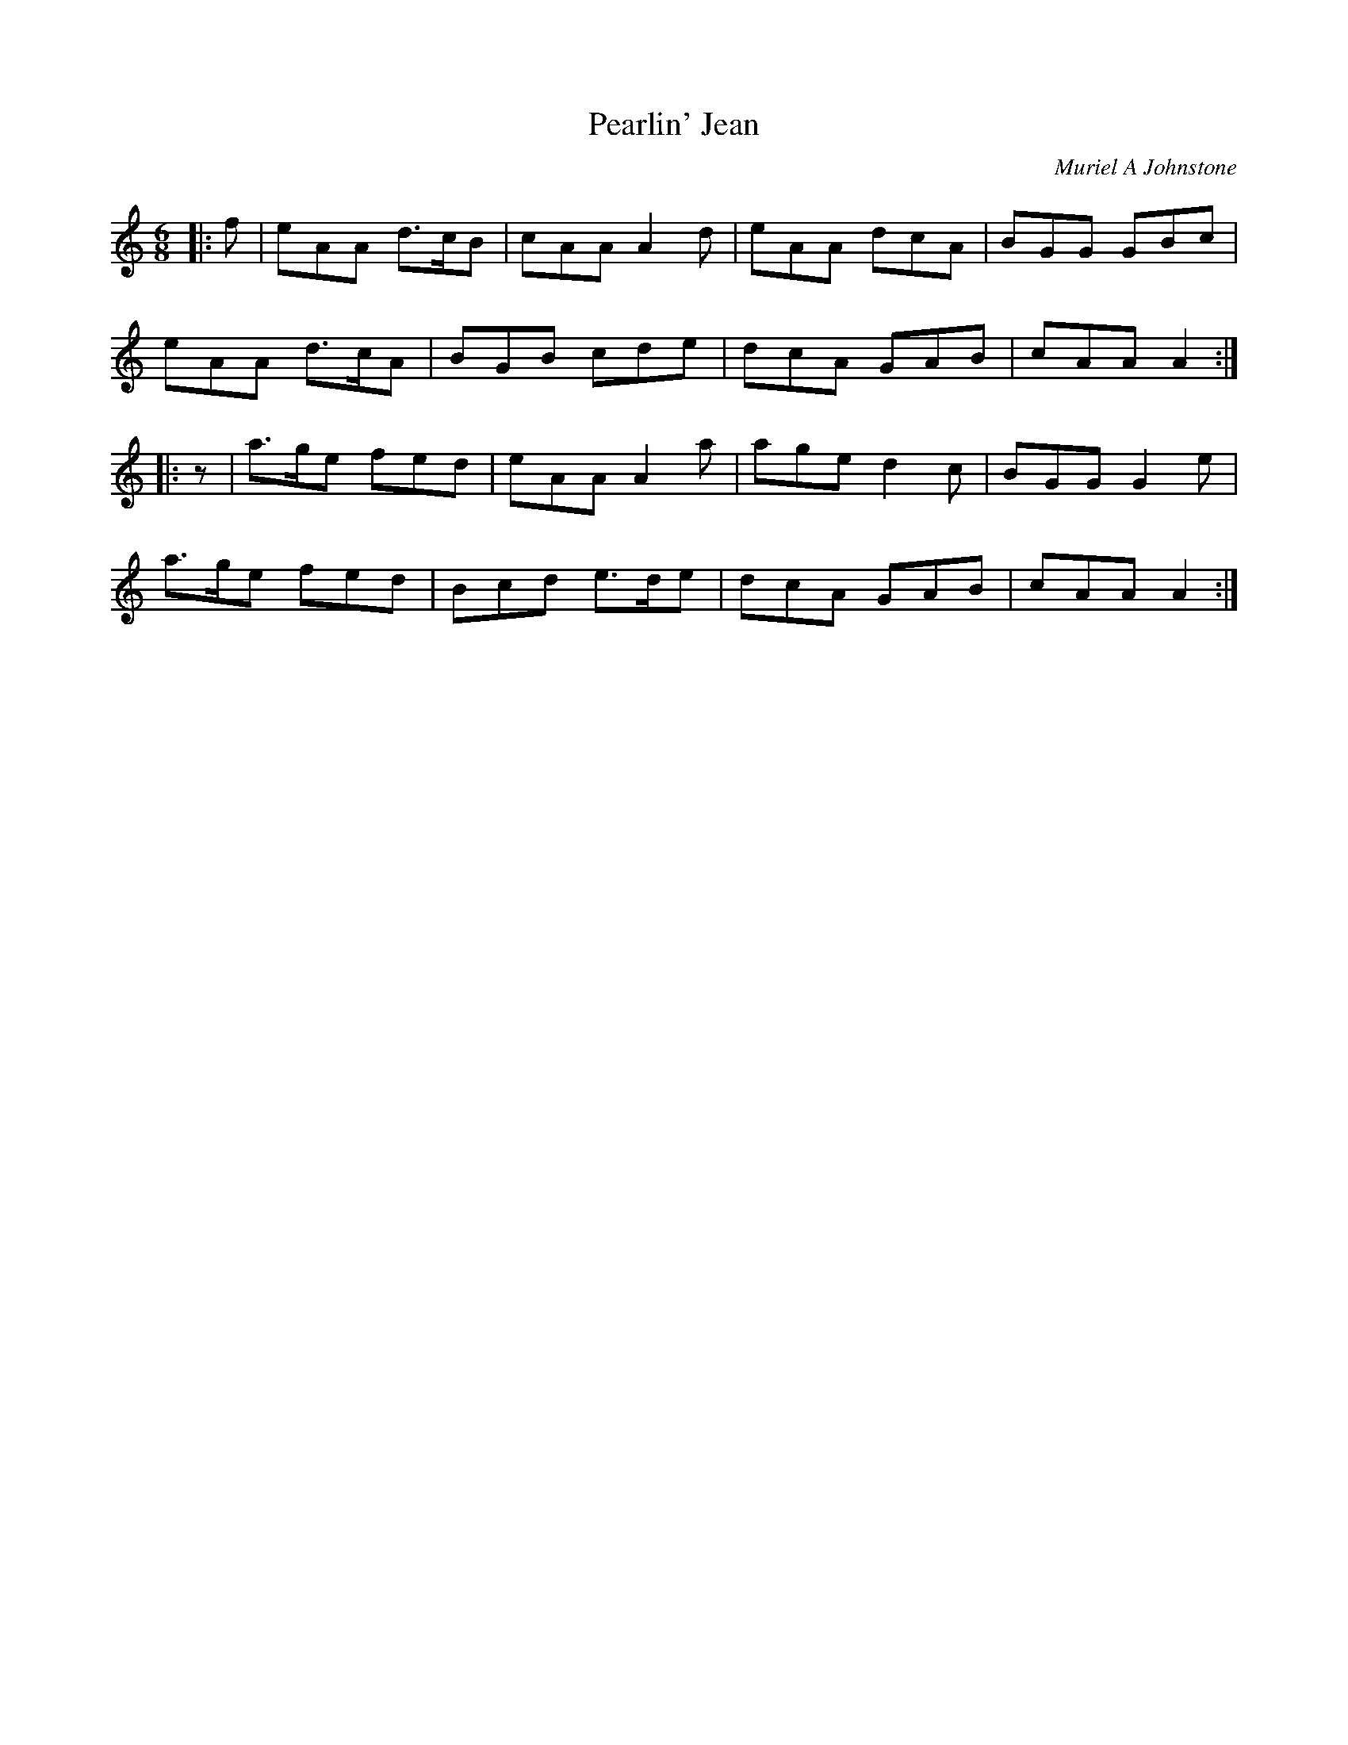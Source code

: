 X:1
T: Pearlin' Jean
C:Muriel A Johnstone
R:Jig
%Q:180
K:Am
M:6/8
L:1/16
|:f2|e2A2A2 d3cB2|c2A2A2 A4d2|e2A2A2 d2c2A2|B2G2G2 G2B2c2|
e2A2A2 d3cA2|B2G2B2 c2d2e2|d2c2A2 G2A2B2|c2A2A2 A4:|
|:z2|a3ge2 f2e2d2|e2A2A2 A4a2|a2g2e2 d4c2|B2G2G2 G4e2|
a3ge2 f2e2d2|B2c2d2 e3de2|d2c2A2 G2A2B2|c2A2A2 A4:|
